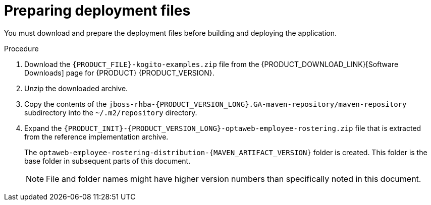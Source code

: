 [id='er-deploy-prepare-proc']
= Preparing deployment files

You must download and prepare the deployment files before building and deploying the application.

.Procedure

. Download the `{PRODUCT_FILE}-kogito-examples.zip` file from the {PRODUCT_DOWNLOAD_LINK}[Software Downloads] page for {PRODUCT} {PRODUCT_VERSION}.
. Unzip the downloaded archive.
. Copy the contents of the `jboss-rhba-{PRODUCT_VERSION_LONG}.GA-maven-repository/maven-repository` subdirectory into the `~/.m2/repository` directory.
. Expand the `{PRODUCT_INIT}-{PRODUCT_VERSION_LONG}-optaweb-employee-rostering.zip` file that is extracted from the reference implementation archive.
+
The `optaweb-employee-rostering-distribution-{MAVEN_ARTIFACT_VERSION}` folder is created. This folder is the base folder in subsequent parts of this document.
+
[NOTE]
====
File and folder names might have higher version numbers than specifically noted in this document.
====
